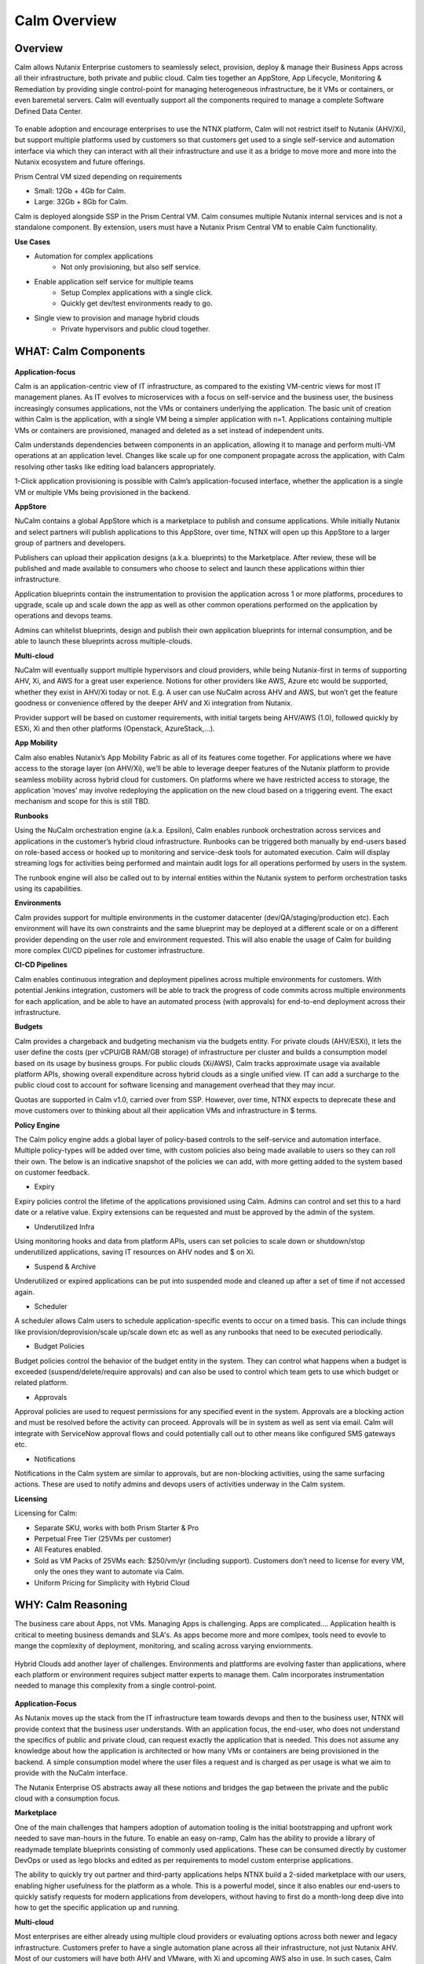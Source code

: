 *************
Calm Overview
*************

Overview
********

Calm allows Nutanix Enterprise customers to seamlessly select, provision, deploy & manage their Business Apps across all their infrastructure, both private and public cloud. Calm ties together an AppStore, App Lifecycle, Monitoring & Remediation by providing single control-point for managing heterogeneous infrastructure, be it VMs or containers, or even baremetal servers. Calm will eventually support all the components required to manage a complete Software Defined Data Center. 

.. figure:: http://s3.nutanixworkshops.com/calm/nucalm/image16.png

To enable adoption and encourage enterprises to use the NTNX platform, Calm will not restrict itself to Nutanix (AHV/Xi), but support multiple platforms used by customers so that customers get used to a single self-service and automation interface via which they can interact with all their infrastructure and use it as a bridge to move more and more into the Nutanix ecosystem and future offerings.

Prism Central VM sized depending on requirements

- Small: 12Gb + 4Gb for Calm.
- Large: 32Gb + 8Gb for Calm.

Calm is deployed alongside SSP in the Prism Central VM. Calm consumes multiple Nutanix internal services and is not a standalone component. By extension, users must have a Nutanix Prism Central VM to enable Calm functionality.

**Use Cases**

- Automation for complex applications
   - Not only provisioning, but also self service.
- Enable application self service for multiple teams
   - Setup Complex applications with a single click.
   - Quickly get dev/test environments ready to go.
- Single view to provision and manage hybrid clouds
   - Private hypervisors and public cloud together.


WHAT: Calm Components
***********************

.. figure:: http://s3.nutanixworkshops.com/calm/nucalm/image10.png

**Application-focus**

Calm is an application-centric view of IT infrastructure, as compared to the existing VM-centric views for most IT management planes. As IT evolves to microservices with a focus on self-service and the business user, the business increasingly consumes applications, not the VMs or containers underlying the application. The basic unit of creation within Calm is the application, with a single VM being a simpler application with n=1. Applications containing multiple VMs or containers are provisioned, managed and deleted as a set instead of independent units. 

Calm understands dependencies between components in an application, allowing it to manage and perform multi-VM operations at an application level. Changes like scale up for one component propagate across the application, with Calm resolving other tasks like editing load balancers appropriately.

1-Click application provisioning is possible with Calm’s application-focused interface, whether the application is a single VM or multiple VMs being provisioned in the backend. 

**AppStore**

NuCalm contains a global AppStore which is a marketplace to publish and consume applications. While initially Nutanix and select partners will publish applications to this AppStore, over time, NTNX will open up this AppStore to a larger group of partners and developers.

Publishers can upload their application designs (a.k.a. blueprints) to the Marketplace. After review, these will be published and made available to consumers who choose to select and launch these applications within thier infrastructure. 

Application blueprints contain the instrumentation to provision the application across 1 or more platforms, procedures to upgrade, scale up and scale down the app as well as other common operations performed on the application by operations and devops teams. 

Admins can whitelist blueprints, design and publish their own application blueprints for internal consumption, and be able to launch these blueprints across multiple-clouds.

**Multi-cloud**

NuCalm will eventually support multiple hypervisors and cloud providers, while being Nutanix-first in terms of supporting AHV, Xi, and AWS for a great user experience. Notions for other providers like AWS, Azure etc would be supported, whether they exist in AHV/Xi today or not. E.g. A user can use NuCalm across AHV and AWS, but won’t get the feature goodness or convenience offered by the deeper AHV and Xi integration from Nutanix.

Provider support will be based on customer requirements, with initial targets being AHV/AWS (1.0), followed quickly by ESXi, Xi and then other platforms (Openstack, AzureStack,…).

**App Mobility**

Calm also enables Nutanix’s App Mobility Fabric as all of its features come together. For applications where we have access to the storage layer (on AHV/Xi), we’ll be able to leverage deeper features of the Nutanix platform to provide seamless mobility across hybrid cloud for customers. On platforms where we have restricted access to storage, the application ‘moves’ may involve redeploying the application on the new cloud based on a triggering event. The exact mechanism and scope for this is still TBD.

**Runbooks**

Using the NuCalm orchestration engine (a.k.a. Epsilon), Calm enables runbook orchestration across services and applications in the customer’s hybrid cloud infrastructure. Runbooks can be triggered both manually by end-users based on role-based access or hooked up to monitoring and service-desk tools for automated execution. Calm will display streaming logs for activities being performed and maintain audit logs for all operations performed by users in the system.

The runbook engine will also be called out to by internal entities within the Nutanix system to perform orchestration tasks using its capabilities.

**Environments**

Calm provides support for multiple environments in the customer datacenter (dev/QA/staging/production etc). Each environment will have its own constraints and the same blueprint may be deployed at a different scale or on a different provider depending on the user role and environment requested. This will also enable the usage of Calm for building more complex CI/CD pipelines for customer infrastructure. 

**CI-CD Pipelines**

Calm enables continuous integration and deployment pipelines across multiple environments for customers. With potential Jenkins integration, customers will be able to track the progress of code commits across multiple environments for each application, and be able to have an automated process (with approvals) for end-to-end deployment across their infrastructure.

**Budgets**

Calm provides a chargeback and budgeting mechanism via the budgets entity. For private clouds (AHV/ESXi), it lets the user define the costs (per vCPU/GB RAM/GB storage) of infrastructure per cluster and builds a consumption model based on its usage by business groups. For public clouds (Xi/AWS), Calm tracks approximate usage via available platform APIs, showing overall expenditure across hybrid clouds as a single unified view. IT can add a surcharge to the public cloud cost to account for software licensing and management overhead that they may incur.

Quotas are supported in Calm v1.0, carried over from SSP. However, over time, NTNX expects to deprecate these and move customers over to thinking about all their application VMs and infrastructure in $ terms. 

**Policy Engine**

The Calm policy engine adds a global layer of policy-based controls to the self-service and automation interface. Multiple policy-types will be added over time, with custom policies also being made available to users so they can roll their own. The below is an indicative snapshot of the policies we can add, with more getting added to the system based on customer feedback.

- Expiry

Expiry policies control the lifetime of the applications provisioned using Calm. Admins can control and set this to a hard date or a relative value. Expiry extensions can be requested and must be approved by the admin of the system. 

- Underutilized Infra

Using monitoring hooks and data from platform APIs, users can set policies to scale down or shutdown/stop underutilized applications, saving IT resources on AHV nodes and $ on Xi. 

- Suspend & Archive

Underutilized or expired applications can be put into suspended mode and cleaned up after a set of time if not accessed again.

- Scheduler

A scheduler allows Calm users to schedule application-specific events to occur on a timed basis. This can include things like provision/deprovision/scale up/scale down etc as well as any runbooks that need to be executed periodically.

- Budget Policies

Budget policies control the behavior of the budget entity in the system. They can control what happens when a budget is exceeded (suspend/delete/require approvals) and can also be used to control which team gets to use which budget or related platform. 

- Approvals

Approval policies are used to request permissions for any specified event in the system. Approvals are a blocking action and must be resolved before the activity can proceed. Approvals will be in system as well as sent via email. Calm will integrate with ServiceNow approval flows and could potentially call out to other means like configured SMS gateways etc. 

- Notifications

Notifications in the Calm system are similar to approvals, but are non-blocking activities, using the same surfacing actions. These are used to notify admins and devops users of activities underway in the Calm system.

**Licensing**

Licensing for Calm: 

- Separate SKU, works with both Prism Starter & Pro

- Perpetual Free Tier (25VMs per customer)

- All Features enabled.

- Sold as VM Packs of 25VMs each:  $250/vm/yr (including support).  Customers don’t need to license for every VM, only the ones they want to automate via Calm.

- Uniform Pricing for Simplicity with Hybrid Cloud

WHY: Calm Reasoning
*********************

The business care about Apps, not VMs.  Managing Apps is challenging. Apps are complicated…. Application health is critical to meeting business demands and SLA's.  As apps become more and more comlpex, tools need to evovle to mange the copmlexity of deployment, monitoring, and scaling across varying enviornments.

.. figure:: http://s3.nutanixworkshops.com/calm/nucalm/image18.png

Hybrid Clouds add another layer of challenges.  Environments and plattforms are evolving faster than applications, where each platform or environment requires subject matter experts to manage them.  Calm incorporates instrumentation needed to manage this complexity from a single control-point. 

.. figure:: http://s3.nutanixworkshops.com/calm/nucalm/image19.png

**Application-Focus**

As Nutanix moves up the stack from the IT infrastructure team towards devops and then to the business user, NTNX will provide context that the business user understands. With an application focus, the end-user, who does not understand the specifics of public and private cloud, can request exactly the application that is needed. This does not assume any knowledge about how the application is architected or how many VMs or containers are being provisioned in the backend. A simple consumption model where the user files a request and is charged as per usage is what we aim to provide with the NuCalm interface. 

The Nutanix Enterprise OS abstracts away all these notions and bridges the gap between the private and the public cloud with a consumption focus.

**Marketplace**

One of the main challenges that hampers adoption of automation tooling is the initial bootstrapping and upfront work needed to save man-hours in the future. To enable an easy on-ramp, Calm has the ability to provide a library of readymade template blueprints consisting of commonly used applications. These can be consumed directly by customer DevOps or used as lego blocks and edited as per requirements to model custom enterprise applications.

The ability to quickly try out partner and third-party applications helps NTNX build a 2-sided marketplace with our users, enabling higher usefulness for the platform as a whole. This is a powerful model, since it also enables our end-users to quickly satisfy requests for modern applications from developers, without having to first do a month-long deep dive into how to get the specific application up and running.

**Multi-cloud**

Most enterprises are either already using multiple cloud providers or evaluating options across both newer and legacy infrastructure. Customers prefer to have a single automation plane across all their infrastructure, not just Nutanix AHV. Most of our customers will have both AHV and VMware, with Xi and upcoming AWS also in use. In such cases, Calm provides an onramp to our customers onto both AHV and Xi from other clouds. All NTNX AppStore blueprints are configured for Nutanix as the primary choice. 

Having Calm as the common management plane also ensures that no matter what other provider the customer uses, the Nutanix management and automation plane still provides value to the customer.

**App Mobility**

Application mobility is a requirements as enterprise customers have multiple platforms in use. The ability to move applications across clouds, with or without downtime, is a powerful tool to enable users to adapt to changing compliance and scalability requirements. Enterprises are sensitive to possible lock-in to a cloud provider and app mobility allows them to move workloads across clouds. Also, DevOps teams don’t want to rewrite their automation frameworks for every new cloud platform.

**Runbooks**

Most applications used in the enterprise are custom or developed in-house. As a result, it becomes impossible to provide templates for such applications. Every large customer has their own process and architecture that is used to manage their applications and associated infrastructure. In such cases, the ability to define custom runbooks in addition to pre-packaged ones is a necessity to enable automation for all use-cases.  

**Environments**

Environments are a way for users to carve out applications and infrastructure based on its usage and restrict access permissions for different teams. Different constraints may apply on an environment basis and may even have access to different infrastructure. 

**CI-CD Pipelines**

The CI-CD pipeline is used to track code promotion and build automation/testing across multiple environments. DevOps teams usually work across environments and require a single plane to track progress of code changes and testing across multiple environments in an enterprise.

**Budgets**

Budgets are an important component of self-service, since admins need to track usage of infrastructure across users and teams in the enterprise. With hybrid cloud becoming the norm, IT must be able to normalize and track usage across both public and private clouds in $ terms. Introducing usage tracking and accountability via budgets also ensures that teams use infrastructure judiciously, returning resources back to IT once they are no longer in use rather than hoarding infrastructure. 

**Policy Engine**

The policy engine was born from the realization that business rules and infrastructure rules should not be mixed. Traditional automation bakes in business rules into each automation process and script. However, this means that any single change in business rules requires changes to multiple scripts that reference that particular process. For this reason, the policy engine is a separate layer that constrains what actions can be performed on infrastructure, enabling IT to maintain oversight while still enabling self-service and automation.

**Competition**

Calm is an opinionated and UX-first automation layer that enables NTNX customers to manage their federated infrastructure. 

NTNX competition in the automation and orchestration plane is NOT VMware vRA. As we launch Xi and bring Calm to Prism on-prem and the Xi control plane, the competition will be AWS foremost, with the possibility of smaller startups out-innovating NTNX as a company. This is why Calm is not be benchmarked to vRA features, though NTNX will prioritize features as per customer requirements for the Entery.


Key Terms
*********

Brief definition of key terms used in document. 

**Infrastructure**

Infrastructure is plain-jane infrastructure comprised of IaaS, consisting of Compute, Network & Storage. Infrastructure is 
dumb and does not understand the applications running on top of it. Infrastructure can be provided by multiple Providers. 
Some of these providers are in-house captive, some are pay-as-you-go utility providers. Irrespective of origin all 
infrastructure costs real dollars to run per unit-of-time. Some infrastructure comes with (practically) infinite capacity 
vs others have hard limits. A good analogy is energy consumption from Electricity companies vs having on-prem Diesel 
Generators. Examples are AWS, vCenter, Azure.

**Service**

A component of the application e.g. a VM.

**Action**

Application or service-level workflow.

- “Create” action will deploy the application.
- “Delete” action will … ?  Yes, reverse the “Create” action and delete VMs.

**Projects**

Used for access control and RBAC.

**Settings**

- Cloud connectors.
- Enable/disable Marketplace.


**Blueprints**

Blueprints are App Recipes. These recipes encompass App Architecture, Infrastructure choices, Provisioning & Deployment steps, App Bits, Command steps, Monitoring endpoints, Remediation steps, Licensing & Monetization, Policies. Every time a  Blueprint is executed it gives rise to an App.

.. figure:: http://s3.nutanixworkshops.com/calm/nucalm/image8.png

**App**

App is a deployed Blueprint. Every time a Blueprint runs it creates a new App instance. Apps have their own life cycle. 

Also could be considered as a collection of 1 or more VMs managed by Calm.

E.g. a typical dynamic website.

- Web Server (NGINX/Apache/IIS).
- Database server (MariaDB/MySQL/MSSQL).


An App has the following life cycle steps:

1. Instantiation: A blueprint is instantiated to setup the application. Instantiation is 

   i. Provision the Infrastructure components (compute, storage, network)

   ii.	Fetch the App Bits
   iii.	Deploy & Configure the App Bits on infrastructure components
   iv.	Run the Sanity Checks

2. Running: After instantiation, the App is up and running. In running stage the application needs periodic Command steps to keep it healthy and operational. These include upgrades, scale-up, scale-down, start, stop, backup (i.e. common App specific actions defined in the blueprint).

3. Destruction: At a certain point the instantiated App is no longer useful. A destruction (or delete) operation undoes all the creation steps, makes sure all the tied up resources (Infrastructure) is returned to the common pool


**Blueprint Components**

The visual design & content of your application.  Where all application specs are laid out.

Important components:

1. App Architecture: 

App architecture specifies how the different components in the target App are connected. This comprises of nodes of different types (compute, storage, network) and the connections between them.

2. Infrastructure choices: 

Any useful blueprint needs Infrastructure for instantiation. A blueprint can specify the exact infrastructure needed (n AWS VM, m Nutanix VM), a predefined palette or can be completely left to user to specify at instantiation time (late binding). The blueprint developer can also specify policies (or constraints) on the type of infrastructure needed. The platform will not let a blueprint be instantiated if the policies are not met. Other additional policies can be overlaid on the blueprint specified ones later, depending on the organisation setup.

3. Provisioning steps: 

Provisioning is the action of creating infrastructure components (VMs, Firewalls, Containers, Storage,...). Provisioning is usually performed by calling out the Provider specific APIs or commands.

4. App Bits: 

App Bits are the actual software needed for the application to run. A blueprint should have URIs pointing to repositories from where the actual bits are fetched. A blueprint should not bundle the application bits, for size & IP concerns.

5. Deployment steps: 

Deployment steps are the commands/scripts needed to setup the App bits to run on the provisioned infrastructure. These are the steps run on each node of infrastructure to setup the node-specific software. Since some of these nodes are virtual endpoints (S3 buckets) these steps can also be specified in terms of API operations that virtual endpoint supports.

6. Command Steps: 

Command steps are common actions needed to maintain an application. Some of these steps run only on one node in the application while others are multi-node orchestrated flows. Examples include: upgrade, scale-up, scale-down, backup, restore, start, stop. Most of these Commands are specified by the Blueprint developer but the end consumer (with appropriate permissions) should be able to add more to simplify their common use-cases.

7. Monitoring Endpoints: 

A blueprint optionally includes the steps needed to configure common monitoring solutions to setup monitoring for the newly deployed App. The blueprint specifies health checks and metrics along with warning & error thresholds for each node. In addition the blueprint specifies endpoints into the NuCalm platform where monitoring should feed alerts and other data.

8. Remediation steps: 

Remediation steps are needed to get the App to a healthy stage after monitoring or NuCalm detects runtime errors or alerts. They are triggered by data from the underlying platform or monitoring endpoints.

9. Licensing & Monetization: 

A blueprint needs to include machine-readable bits on its licensing restrictions. This informs NuCalm if the blueprint is editable or shareable by the consumer. NuCalm can hide the actual scripts from the consumer if  so specified. Monetization decides if the blueprint publisher charges a cost for using it. See Chargeback.

10. Policies: 

Policies are requirements for other different components for a blueprint. Policies specify what meta-objectives have to be met for a successful instantiation and use. For example, a policy can specify that the desired App can be instantiated on on-prem Infrastructure, or that a specific node type always requires more than 4 GB RAM.


**Marketplace**

Marketplace is the exchange channel between blueprint publishers and consumers. Publishers upload or publish their blueprints to the Marketplace to make it available for Consumers. Consumers search/browse the Marketplace to find desired Blueprints and then (depending on other considerations) download and use them.

- Marketplace is ONLY for deployment automation and ease of use.
- BYOL: Customers need to input their own existing licenses into the apps.
- NTNX is NOT taking software business from channel.

Key Actors / Dramatis Persona
*****************************

1.	Publisher / Producer: The publisher is responsible for developing Blueprints. 

2.	Consumer / Customer: The consumer uses the Blueprints to deploy and manage desired Apps. 

3.	Infrastructure Admin (Admin): The Infrastructure Admin is responsible for buying, setting up and maintaining the IaaS. This includes one or more people in the IT group that maintain and run the Infrastructure Platforms. Examples are the vCenter Admin team, the Xi Admin team, The inhouse AWS Admin team.

4.	IT Admin (DevOps): The IT Admin manages Apps deployed on the Infrastructure (in contrast to Infrastructure Admins that manage the pure Infrastructure). The IT Admins also set organization IT policies to meet business goals.

5.	OOB Users: These are users who do not exist in the system but are needed for approvals, notifications


Marketplace
**********************

In designing the NTNX App Store we have two main choices, with different mix-n-match possibilites:

1.	Vertically Integrated / Walled Garden Only Nutanix (and carefully vetted partners) are allowed to publish Blueprints (heavy regulation).

2.	Two-sided Open Market Third party publishers (ISV ) can publish Blueprints, subject to meeting objective criteria (lightweight regulation).

Two sided markets are notoriously hard to bootstrap. The usual approach is to create a high quality walled garden to build a customer base and then getting more third party producers in. This avoids the chicken and egg problem of bringing of both producers and consumers onboard at the same time.

We have an additional wrinkle in that NuCalm can be deployed in a completely isolated on-prem installations where the users might want to publish Blueprints for internal consumption. 

.. figure:: http://s3.nutanixworkshops.com/calm/nucalm/image1.png

Functions of a Marketplace
**************************

**Discovery**

A Marketplace allows consumers to discover needed services. In our case customers should be able to search by various criteria and recommendations to find blueprints they are interested in.

**Reputation Metrics**

Marketplace keeps track of reputation, ratings & feedback of both producers and consumers. This greatly aids Discovery. 

**Transaction Guarantees**

Marketplace provides transaction guarantees to producers and consumers when they enter into an exchange (when Blueprints are consumed or updated). If we allow monetization this guarantees the producer gets paid (in whatever virtual currency). 

**Enforceable Property Rights**

Marketplace provides platform enforced intellectual property rights. This includes controls over if a Blueprint is shareable, editable, internals visible. Producers desire these guarantees for their IP.

**Support Forums**

Support forums provide a channel for the producers and consumers to interact outside of the produce-consume cycle. This helps in building communities and feeds into the reputation metrics.

**Costing and Chargeback / Monetization**

Marketplace lets consumers see the costs associated with a Blueprint, including upfront costs and ongoing running costs.

**Curation and Approvals**

Marketplace provides curation and approvals for consuming blueprints, enforced by the competent authorities. The competent authorities here include: Marketplace owners (Nutanix & on-prem admin), IT Admins & Platform Admins.


Publishers
**********

Publishers produce the Blueprints for use by Consumers. 

**Publisher personas**

1.	Nutanix team
2.	Customer IT-Ops/DevOps team
3.	Customer Developers (for inhouse apps)
4.	Third Parties (ISV)

**Publisher Incentives**

Publishers have various overlapping incentives to build Blueprints.

1.	Enable Self Service for consumers within organization to reduce workload
2.	Promote ease-of-use of the platform (probably only true for Nutanix team)
3.	Get paid for know-how in Blueprint
4.	Social Standing

**Publisher Concerns**

1.	Loss of control over usage
2.	Intellectual property leakage
3.	Security / Secret Sauce leakage

**Publisher Workflow**

.. figure:: http://s3.nutanixworkshops.com/calm/nucalm/image2.png

**Publisher Friction**

We need to make publishing as frictionless as possible. This will need:

1.	Simplified and human writable Blueprint code
2.	Complete command line tooling
3.	Offline development (without connecting to central server or running full Calm server)
4.	Lightweight and fast
5.	Integration into modern development workflows (Version Control, Code Reviews, Smoke Tests)

**Consumers**

Consumers use the published blueprints to deploy and manage Apps.

Consumer Workflow:

.. figure:: http://s3.nutanixworkshops.com/calm/nucalm/image3.png


.. |image0| image:: nucalm/media/image1.png
.. |image1| image:: nucalm/media/image2.png
.. |image2| image:: nucalm/media/image3.png
.. |image3| image:: nucalm/media/image10.png
.. |image4| image:: nucalm/media/image8.png
.. |image5| image:: nucalm/media/image9.png
.. |image6| image:: nucalm/media/image16.png
.. |image7| image:: nucalm/media/image18.png
.. |image8| image:: nucalm/media/image19.png


